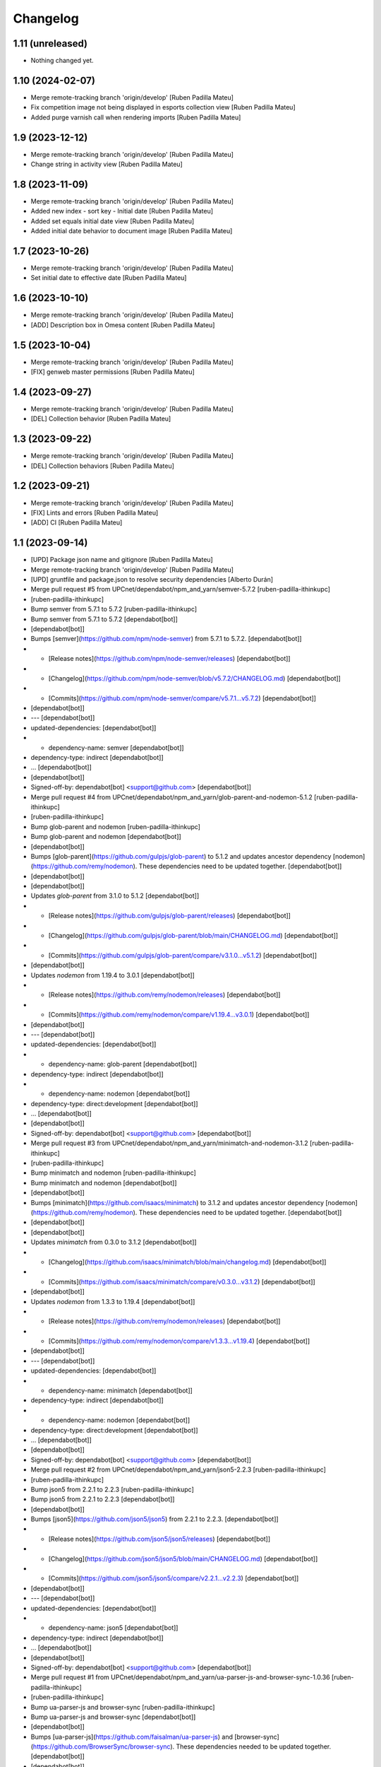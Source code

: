 Changelog
=========


1.11 (unreleased)
-----------------

- Nothing changed yet.


1.10 (2024-02-07)
-----------------

* Merge remote-tracking branch 'origin/develop' [Ruben Padilla Mateu]
* Fix competition image not being displayed in esports collection view [Ruben Padilla Mateu]
* Added purge varnish call when rendering imports [Ruben Padilla Mateu]

1.9 (2023-12-12)
----------------

* Merge remote-tracking branch 'origin/develop' [Ruben Padilla Mateu]
* Change string in activity view [Ruben Padilla Mateu]

1.8 (2023-11-09)
----------------

* Merge remote-tracking branch 'origin/develop' [Ruben Padilla Mateu]
* Added new index - sort key - Initial date [Ruben Padilla Mateu]
* Added set equals initial date view [Ruben Padilla Mateu]
* Added initial date behavior to document image [Ruben Padilla Mateu]

1.7 (2023-10-26)
----------------

* Merge remote-tracking branch 'origin/develop' [Ruben Padilla Mateu]
* Set initial date to effective date [Ruben Padilla Mateu]

1.6 (2023-10-10)
----------------

* Merge remote-tracking branch 'origin/develop' [Ruben Padilla Mateu]
* [ADD] Description box in Omesa content [Ruben Padilla Mateu]

1.5 (2023-10-04)
----------------

* Merge remote-tracking branch 'origin/develop' [Ruben Padilla Mateu]
* [FIX] genweb master permissions [Ruben Padilla Mateu]

1.4 (2023-09-27)
----------------

* Merge remote-tracking branch 'origin/develop' [Ruben Padilla Mateu]
* [DEL] Collection behavior [Ruben Padilla Mateu]

1.3 (2023-09-22)
----------------

* Merge remote-tracking branch 'origin/develop' [Ruben Padilla Mateu]
* [DEL] Collection behaviors [Ruben Padilla Mateu]

1.2 (2023-09-21)
----------------

* Merge remote-tracking branch 'origin/develop' [Ruben Padilla Mateu]
* [FIX] Lints and errors [Ruben Padilla Mateu]
* [ADD] CI [Ruben Padilla Mateu]

1.1 (2023-09-14)
----------------

* [UPD] Package json name and gitignore [Ruben Padilla Mateu]
* Merge remote-tracking branch 'origin/develop' [Ruben Padilla Mateu]
* [UPD] gruntfile and package.json to resolve security dependencies [Alberto Durán]
* Merge pull request #5 from UPCnet/dependabot/npm_and_yarn/semver-5.7.2 [ruben-padilla-ithinkupc]
*  [ruben-padilla-ithinkupc]
* Bump semver from 5.7.1 to 5.7.2 [ruben-padilla-ithinkupc]
* Bump semver from 5.7.1 to 5.7.2 [dependabot[bot]]
*  [dependabot[bot]]
* Bumps [semver](https://github.com/npm/node-semver) from 5.7.1 to 5.7.2. [dependabot[bot]]
* - [Release notes](https://github.com/npm/node-semver/releases) [dependabot[bot]]
* - [Changelog](https://github.com/npm/node-semver/blob/v5.7.2/CHANGELOG.md) [dependabot[bot]]
* - [Commits](https://github.com/npm/node-semver/compare/v5.7.1...v5.7.2) [dependabot[bot]]
*  [dependabot[bot]]
* --- [dependabot[bot]]
* updated-dependencies: [dependabot[bot]]
* - dependency-name: semver [dependabot[bot]]
* dependency-type: indirect [dependabot[bot]]
* ... [dependabot[bot]]
*  [dependabot[bot]]
* Signed-off-by: dependabot[bot] <support@github.com> [dependabot[bot]]
* Merge pull request #4 from UPCnet/dependabot/npm_and_yarn/glob-parent-and-nodemon-5.1.2 [ruben-padilla-ithinkupc]
*  [ruben-padilla-ithinkupc]
* Bump glob-parent and nodemon [ruben-padilla-ithinkupc]
* Bump glob-parent and nodemon [dependabot[bot]]
*  [dependabot[bot]]
* Bumps [glob-parent](https://github.com/gulpjs/glob-parent) to 5.1.2 and updates ancestor dependency [nodemon](https://github.com/remy/nodemon). These dependencies need to be updated together. [dependabot[bot]]
*  [dependabot[bot]]
*  [dependabot[bot]]
* Updates `glob-parent` from 3.1.0 to 5.1.2 [dependabot[bot]]
* - [Release notes](https://github.com/gulpjs/glob-parent/releases) [dependabot[bot]]
* - [Changelog](https://github.com/gulpjs/glob-parent/blob/main/CHANGELOG.md) [dependabot[bot]]
* - [Commits](https://github.com/gulpjs/glob-parent/compare/v3.1.0...v5.1.2) [dependabot[bot]]
*  [dependabot[bot]]
* Updates `nodemon` from 1.19.4 to 3.0.1 [dependabot[bot]]
* - [Release notes](https://github.com/remy/nodemon/releases) [dependabot[bot]]
* - [Commits](https://github.com/remy/nodemon/compare/v1.19.4...v3.0.1) [dependabot[bot]]
*  [dependabot[bot]]
* --- [dependabot[bot]]
* updated-dependencies: [dependabot[bot]]
* - dependency-name: glob-parent [dependabot[bot]]
* dependency-type: indirect [dependabot[bot]]
* - dependency-name: nodemon [dependabot[bot]]
* dependency-type: direct:development [dependabot[bot]]
* ... [dependabot[bot]]
*  [dependabot[bot]]
* Signed-off-by: dependabot[bot] <support@github.com> [dependabot[bot]]
* Merge pull request #3 from UPCnet/dependabot/npm_and_yarn/minimatch-and-nodemon-3.1.2 [ruben-padilla-ithinkupc]
*  [ruben-padilla-ithinkupc]
* Bump minimatch and nodemon [ruben-padilla-ithinkupc]
* Bump minimatch and nodemon [dependabot[bot]]
*  [dependabot[bot]]
* Bumps [minimatch](https://github.com/isaacs/minimatch) to 3.1.2 and updates ancestor dependency [nodemon](https://github.com/remy/nodemon). These dependencies need to be updated together. [dependabot[bot]]
*  [dependabot[bot]]
*  [dependabot[bot]]
* Updates `minimatch` from 0.3.0 to 3.1.2 [dependabot[bot]]
* - [Changelog](https://github.com/isaacs/minimatch/blob/main/changelog.md) [dependabot[bot]]
* - [Commits](https://github.com/isaacs/minimatch/compare/v0.3.0...v3.1.2) [dependabot[bot]]
*  [dependabot[bot]]
* Updates `nodemon` from 1.3.3 to 1.19.4 [dependabot[bot]]
* - [Release notes](https://github.com/remy/nodemon/releases) [dependabot[bot]]
* - [Commits](https://github.com/remy/nodemon/compare/v1.3.3...v1.19.4) [dependabot[bot]]
*  [dependabot[bot]]
* --- [dependabot[bot]]
* updated-dependencies: [dependabot[bot]]
* - dependency-name: minimatch [dependabot[bot]]
* dependency-type: indirect [dependabot[bot]]
* - dependency-name: nodemon [dependabot[bot]]
* dependency-type: direct:development [dependabot[bot]]
* ... [dependabot[bot]]
*  [dependabot[bot]]
* Signed-off-by: dependabot[bot] <support@github.com> [dependabot[bot]]
* Merge pull request #2 from UPCnet/dependabot/npm_and_yarn/json5-2.2.3 [ruben-padilla-ithinkupc]
*  [ruben-padilla-ithinkupc]
* Bump json5 from 2.2.1 to 2.2.3 [ruben-padilla-ithinkupc]
* Bump json5 from 2.2.1 to 2.2.3 [dependabot[bot]]
*  [dependabot[bot]]
* Bumps [json5](https://github.com/json5/json5) from 2.2.1 to 2.2.3. [dependabot[bot]]
* - [Release notes](https://github.com/json5/json5/releases) [dependabot[bot]]
* - [Changelog](https://github.com/json5/json5/blob/main/CHANGELOG.md) [dependabot[bot]]
* - [Commits](https://github.com/json5/json5/compare/v2.2.1...v2.2.3) [dependabot[bot]]
*  [dependabot[bot]]
* --- [dependabot[bot]]
* updated-dependencies: [dependabot[bot]]
* - dependency-name: json5 [dependabot[bot]]
* dependency-type: indirect [dependabot[bot]]
* ... [dependabot[bot]]
*  [dependabot[bot]]
* Signed-off-by: dependabot[bot] <support@github.com> [dependabot[bot]]
* Merge pull request #1 from UPCnet/dependabot/npm_and_yarn/ua-parser-js-and-browser-sync-1.0.36 [ruben-padilla-ithinkupc]
*  [ruben-padilla-ithinkupc]
* Bump ua-parser-js and browser-sync [ruben-padilla-ithinkupc]
* Bump ua-parser-js and browser-sync [dependabot[bot]]
*  [dependabot[bot]]
* Bumps [ua-parser-js](https://github.com/faisalman/ua-parser-js) and [browser-sync](https://github.com/BrowserSync/browser-sync). These dependencies needed to be updated together. [dependabot[bot]]
*  [dependabot[bot]]
* Updates `ua-parser-js` from 1.0.2 to 1.0.36 [dependabot[bot]]
* - [Release notes](https://github.com/faisalman/ua-parser-js/releases) [dependabot[bot]]
* - [Changelog](https://github.com/faisalman/ua-parser-js/blob/master/changelog.md) [dependabot[bot]]
* - [Commits](https://github.com/faisalman/ua-parser-js/commits) [dependabot[bot]]
*  [dependabot[bot]]
* Updates `browser-sync` from 2.27.9 to 2.29.3 [dependabot[bot]]
* - [Release notes](https://github.com/BrowserSync/browser-sync/releases) [dependabot[bot]]
* - [Changelog](https://github.com/BrowserSync/browser-sync/blob/master/CHANGELOG.md) [dependabot[bot]]
* - [Commits](https://github.com/BrowserSync/browser-sync/compare/v2.27.9...v2.29.3) [dependabot[bot]]
*  [dependabot[bot]]
* --- [dependabot[bot]]
* updated-dependencies: [dependabot[bot]]
* - dependency-name: ua-parser-js [dependabot[bot]]
* dependency-type: indirect [dependabot[bot]]
* - dependency-name: browser-sync [dependabot[bot]]
* dependency-type: indirect [dependabot[bot]]
* ... [dependabot[bot]]
*  [dependabot[bot]]
* Signed-off-by: dependabot[bot] <support@github.com> [dependabot[bot]]

1.0 (2023-09-12)
----------------

- Initial release.
  []
